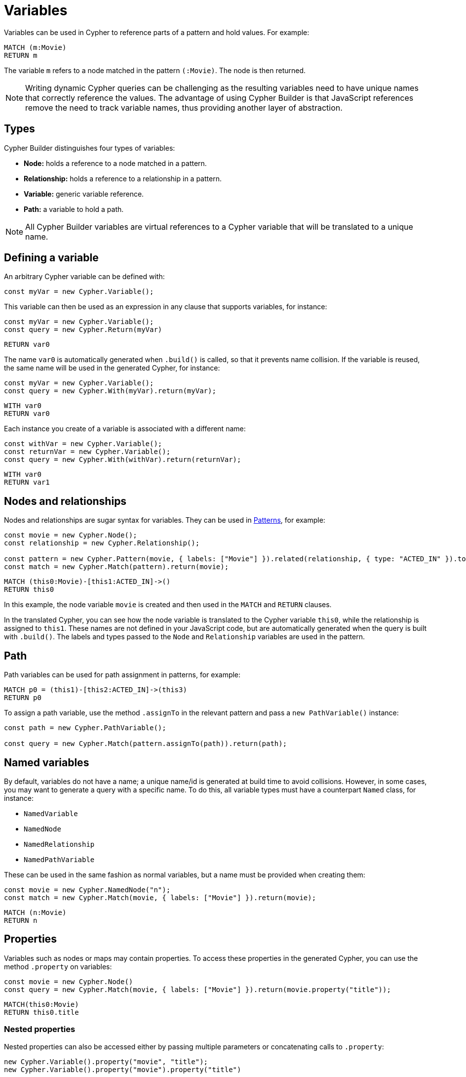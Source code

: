 [[variables-parameters]]
:description: This page shows how to use Cypher variables in Cypher Builder.
= Variables

Variables can be used in Cypher to reference parts of a pattern and hold values.
For example:

[source, cypher]
----
MATCH (m:Movie)
RETURN m
----

The variable `m` refers to a node matched in the pattern `(:Movie)`. 
The node is then returned.

[NOTE]
====
Writing dynamic Cypher queries can be challenging as the resulting variables need to have unique names that correctly reference the values.
The advantage of using Cypher Builder is that JavaScript references remove the need to track variable names, thus providing another layer of abstraction.
====

== Types

Cypher Builder distinguishes four types of variables:

* *Node:* holds a reference to a node matched in a pattern.
* *Relationship:* holds a reference to a relationship in a pattern.
* *Variable:* generic variable reference.
* *Path:* a variable to hold a path.

[NOTE]
====
All Cypher Builder variables are virtual references to a Cypher variable that will be translated to a unique name.
====

== Defining a variable

An arbitrary Cypher variable can be defined with:

[source, javascript]
----
const myVar = new Cypher.Variable();
----

This variable can then be used as an expression in any clause that supports variables, for instance:

[source, javascript]
----
const myVar = new Cypher.Variable();
const query = new Cypher.Return(myVar)
----

[source, cypher]
----
RETURN var0
----

The name `var0` is automatically generated when `.build()` is called, so that it prevents name collision. 
If the variable is reused, the same name will be used in the generated Cypher, for instance:

[source, javascript]
----
const myVar = new Cypher.Variable();
const query = new Cypher.With(myVar).return(myVar);
----

[source, cypher]
----
WITH var0
RETURN var0
----

Each instance you create of a variable is associated with a different name:

[source, javascript]
----
const withVar = new Cypher.Variable();
const returnVar = new Cypher.Variable();
const query = new Cypher.With(withVar).return(returnVar);
----

[source, cypher]
----
WITH var0
RETURN var1
----

== Nodes and relationships

Nodes and relationships are sugar syntax for variables.
They can be used in xref:patterns.adoc[Patterns], for example:

[source, javascript]
----
const movie = new Cypher.Node();
const relationship = new Cypher.Relationship();

const pattern = new Cypher.Pattern(movie, { labels: ["Movie"] }).related(relationship, { type: "ACTED_IN" }).to();
const match = new Cypher.Match(pattern).return(movie);
----

[source, cypher]
----
MATCH (this0:Movie)-[this1:ACTED_IN]->()
RETURN this0
----

In this example, the node variable `movie` is created and then used in the `MATCH` and `RETURN` clauses.

In the translated Cypher, you can see how the node variable is translated to the Cypher variable `this0`, while the relationship is assigned to `this1`. 
These names are not defined in your JavaScript code, but are automatically generated when the query is built with `.build()`. 
The labels and types passed to the `Node` and `Relationship` variables are used in the pattern.

== Path

Path variables can be used for path assignment in patterns, for example:

[source, cypher]
----
MATCH p0 = (this1)-[this2:ACTED_IN]->(this3)
RETURN p0
----

To assign a path variable, use the method `.assignTo` in the relevant pattern and pass a `new PathVariable()` instance:

[source, javascript]
----
const path = new Cypher.PathVariable();

const query = new Cypher.Match(pattern.assignTo(path)).return(path);
----


== Named variables

By default, variables do not have a name; a unique name/id is generated at build time to avoid collisions.
However, in some cases, you may want to generate a query with a specific name. 
To do this, all variable types must have a counterpart `Named` class, for instance:

* `NamedVariable`
* `NamedNode`
* `NamedRelationship`
* `NamedPathVariable`

These can be used in the same fashion as normal variables, but a name must be provided when creating them:

[source, javascript]
----
const movie = new Cypher.NamedNode("n");
const match = new Cypher.Match(movie, { labels: ["Movie"] }).return(movie);
----

[source, cypher]
----
MATCH (n:Movie)
RETURN n
----

== Properties

Variables such as nodes or maps may contain properties. 
To access these properties in the generated Cypher, you can use the method `.property` on variables:

[source, javascript]
----
const movie = new Cypher.Node()
const query = new Cypher.Match(movie, { labels: ["Movie"] }).return(movie.property("title"));
----

[source, cypher]
----
MATCH(this0:Movie)
RETURN this0.title
----

=== Nested properties

Nested properties can also be accessed either by passing multiple parameters or concatenating calls to `.property`:

[source, javascript]
----
new Cypher.Variable().property("movie", "title");
new Cypher.Variable().property("movie").property("title")
----

In both cases, the resulting Cypher should look like this:

[source, cypher]
----
var0.movie.title
----

=== Expressions

Expressions can also be used as a property key to dynamically access properties:

[source, javascript]
----
const movie = new Cypher.Node()

const movieProperty = movie.property(Cypher.plus(new Cypher.Param("ti"), new Cypher.Literal("tle")))
const query = new Cypher.Match(movie, { labels: ["Movie"] }).return(movieProperty);
----

The query automatically adds square brackets (`[]`) notation to safely execute the expression:

[source, cypher]
----
MATCH(this0:Movie)
RETURN this0[($param0 + $param1)]
----

== Index

Like properties, an index can also be accessed through the method `.index`:

[source, javascript]
----
new Cypher.Variable().index(2);
----

[source, cypher]
----
var0[2]
----
